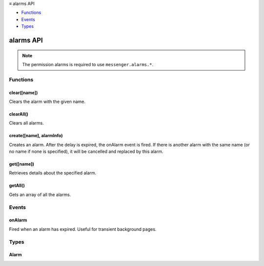 .. container:: sticky-sidebar

  ≡ alarms API

  * `Functions`_
  * `Events`_
  * `Types`_

  .. include:: /overlay/developer-resources.rst

==========
alarms API
==========

.. role:: permission

.. role:: value

.. role:: code

.. rst-class:: api-permission-info

.. note::

   The permission :permission:`alarms` is required to use ``messenger.alarms.*``.

.. rst-class:: api-main-section

Functions
=========

.. _alarms.clear:

clear([name])
-------------

.. api-section-annotation-hack:: 

Clears the alarm with the given name.

.. api-header::
   :label: Parameters

   
   .. api-member::
      :name: [``name``]
      :type: (string, optional)
      
      The name of the alarm to clear. Defaults to the empty string.
   

.. api-header::
   :label: Return type (`Promise`_)

   
   .. api-member::
      :type: boolean
      
      Whether an alarm of the given name was found to clear.
   
   
   .. _Promise: https://developer.mozilla.org/en-US/docs/Web/JavaScript/Reference/Global_Objects/Promise

.. api-header::
   :label: Required permissions

   - :permission:`alarms`

.. _alarms.clearAll:

clearAll()
----------

.. api-section-annotation-hack:: 

Clears all alarms.

.. api-header::
   :label: Return type (`Promise`_)

   
   .. api-member::
      :type: boolean
      
      Whether any alarm was found to clear.
   
   
   .. _Promise: https://developer.mozilla.org/en-US/docs/Web/JavaScript/Reference/Global_Objects/Promise

.. api-header::
   :label: Required permissions

   - :permission:`alarms`

.. _alarms.create:

create([name], alarmInfo)
-------------------------

.. api-section-annotation-hack:: 

Creates an alarm. After the delay is expired, the onAlarm event is fired. If there is another alarm with the same name (or no name if none is specified), it will be cancelled and replaced by this alarm.

.. api-header::
   :label: Parameters

   
   .. api-member::
      :name: [``name``]
      :type: (string, optional)
      
      Optional name to identify this alarm. Defaults to the empty string.
   
   
   .. api-member::
      :name: ``alarmInfo``
      :type: (object)
      
      Details about the alarm. The alarm first fires either at 'when' milliseconds past the epoch (if 'when' is provided), after 'delayInMinutes' minutes from the current time (if 'delayInMinutes' is provided instead), or after 'periodInMinutes' minutes from the current time (if only 'periodInMinutes' is provided). Users should never provide both 'when' and 'delayInMinutes'. If 'periodInMinutes' is provided, then the alarm recurs repeatedly after that many minutes.
      
      .. api-member::
         :name: [``delayInMinutes``]
         :type: (number, optional)
         
         Number of minutes from the current time after which the alarm should first fire.
      
      
      .. api-member::
         :name: [``periodInMinutes``]
         :type: (number, optional)
         
         Number of minutes after which the alarm should recur repeatedly.
      
      
      .. api-member::
         :name: [``when``]
         :type: (number, optional)
         
         Time when the alarm is scheduled to first fire, in milliseconds past the epoch.
      
   

.. api-header::
   :label: Required permissions

   - :permission:`alarms`

.. _alarms.get:

get([name])
-----------

.. api-section-annotation-hack:: 

Retrieves details about the specified alarm.

.. api-header::
   :label: Parameters

   
   .. api-member::
      :name: [``name``]
      :type: (string, optional)
      
      The name of the alarm to get. Defaults to the empty string.
   

.. api-header::
   :label: Return type (`Promise`_)

   
   .. api-member::
      :type: :ref:`alarms.Alarm`
   
   
   .. _Promise: https://developer.mozilla.org/en-US/docs/Web/JavaScript/Reference/Global_Objects/Promise

.. api-header::
   :label: Required permissions

   - :permission:`alarms`

.. _alarms.getAll:

getAll()
--------

.. api-section-annotation-hack:: 

Gets an array of all the alarms.

.. api-header::
   :label: Return type (`Promise`_)

   
   .. api-member::
      :type: array of :ref:`alarms.Alarm`
   
   
   .. _Promise: https://developer.mozilla.org/en-US/docs/Web/JavaScript/Reference/Global_Objects/Promise

.. api-header::
   :label: Required permissions

   - :permission:`alarms`

.. rst-class:: api-main-section

Events
======

.. _alarms.onAlarm:

onAlarm
-------

.. api-section-annotation-hack:: 

Fired when an alarm has expired. Useful for transient background pages.

.. api-header::
   :label: Parameters for onAlarm.addListener(listener)

   
   .. api-member::
      :name: ``listener(name)``
      
      A function that will be called when this event occurs.
   

.. api-header::
   :label: Parameters passed to the listener function

   
   .. api-member::
      :name: ``name``
      :type: (:ref:`alarms.Alarm`)
      
      The alarm that has expired.
   

.. api-header::
   :label: Required permissions

   - :permission:`alarms`

.. rst-class:: api-main-section

Types
=====

.. _alarms.Alarm:

Alarm
-----

.. api-section-annotation-hack:: 

.. api-header::
   :label: object

   
   .. api-member::
      :name: ``name``
      :type: (string)
      
      Name of this alarm.
   
   
   .. api-member::
      :name: ``scheduledTime``
      :type: (number)
      
      Time when the alarm is scheduled to fire, in milliseconds past the epoch.
   
   
   .. api-member::
      :name: [``periodInMinutes``]
      :type: (number, optional)
      
      When present, signals that the alarm triggers periodically after so many minutes.
   
